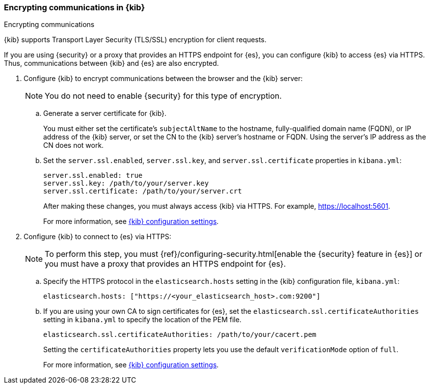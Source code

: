 [[configuring-tls]]
=== Encrypting communications in {kib}
++++
<titleabbrev>Encrypting communications</titleabbrev>
++++

{kib} supports Transport Layer Security (TLS/SSL) encryption for client 
requests. 
//TBD: It is unclear what "client requests" are in this context. Is it just 
// communication between the browser and the Kibana server or are we talking 
// about other types of clients connecting to the Kibana server?

If you are using {security} or a proxy that provides an HTTPS endpoint for {es}, 
you can configure {kib} to access {es} via HTTPS. Thus, communications between 
{kib} and {es} are also encrypted. 

. Configure {kib} to encrypt communications between the browser and the {kib}
server:
+
--
NOTE: You do not need to enable {security} for this type of encryption. 

--

.. Generate a server certificate for {kib}. 
+
--
//TBD: Can we provide more information about how they generate the certificate? 
//Would they be able to use something like the elasticsearch-certutil command?
You must either set the certificate's
`subjectAltName` to the hostname, fully-qualified domain name (FQDN), or IP
address of the {kib} server, or set the CN to the {kib} server's hostname
or FQDN. Using the server's IP address as the CN does not work.
--

.. Set the `server.ssl.enabled`, `server.ssl.key`, and `server.ssl.certificate` 
properties in `kibana.yml`:
+
--
[source,yaml]
--------------------------------------------------------------------------------
server.ssl.enabled: true
server.ssl.key: /path/to/your/server.key
server.ssl.certificate: /path/to/your/server.crt
--------------------------------------------------------------------------------

After making these changes, you must always access {kib} via HTTPS. For example, 
https://localhost:5601.

// TBD: The reference information for server.ssl.enabled says it "enables SSL for 
// outgoing requests from the Kibana server to the browser". Do we need to 
// reiterate here that only one side of the communications is encrypted?

For more information, see <<settings,{kib} configuration settings>>.
--

. Configure {kib} to connect to {es} via HTTPS:
+
--
NOTE: To perform this step, you must 
{ref}/configuring-security.html[enable the {security} feature in {es}] or you 
must have a proxy that provides an HTTPS endpoint for {es}. 

--

.. Specify the HTTPS protocol in the `elasticsearch.hosts` setting in the {kib}
configuration file, `kibana.yml`:
+
--
[source,yaml]
--------------------------------------------------------------------------------
elasticsearch.hosts: ["https://<your_elasticsearch_host>.com:9200"]
--------------------------------------------------------------------------------
--

.. If you are using your own CA to sign certificates for {es}, set the
`elasticsearch.ssl.certificateAuthorities` setting in `kibana.yml` to specify
the location of the PEM file.
+
--
[source,yaml]
--------------------------------------------------------------------------------
elasticsearch.ssl.certificateAuthorities: /path/to/your/cacert.pem
--------------------------------------------------------------------------------

Setting the `certificateAuthorities` property lets you use the default 
`verificationMode` option of `full`. 
//TBD: Is this still true? It isn't mentioned in https://www.elastic.co/guide/en/kibana/master/settings.html

For more information, see <<settings,{kib} configuration settings>>. 
--
